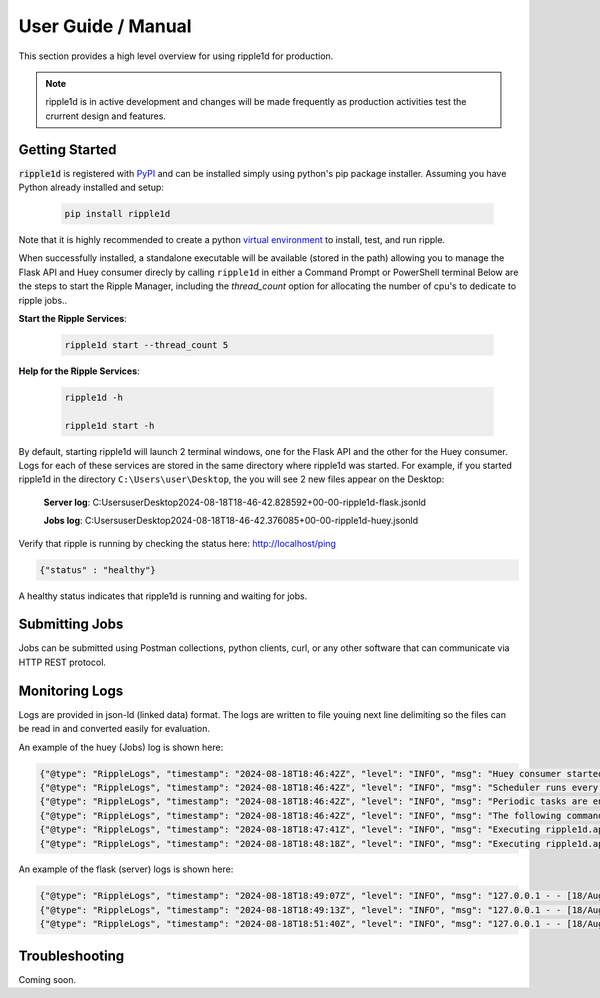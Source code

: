 User Guide / Manual
====================

This section provides a high level overview for using ripple1d for production. 

.. note::
   ripple1d is in active development and changes will be made frequently as production activities test the crurrent design and features.


Getting Started
----------------


:code:`ripple1d` is registered with `PyPI <https://pypi.org/project/ripple1d>`_ and can be installed simply using python's pip package installer. 
Assuming you have Python already installed and setup:

   .. code-block:: powershell

      pip install ripple1d


Note that it is highly recommended to create a python `virtual environment <https://docs.python.org/3/library/venv.html>`_ to install, test, and run ripple. 

When successfully installed, a standalone executable will be available (stored in the path) allowing you to manage the 
Flask API and Huey consumer direcly by calling ``ripple1d`` in either a Command Prompt or PowerShell terminal
Below are the steps to start the Ripple Manager, including the `thread_count` option for allocating the
number of cpu's to dedicate to ripple jobs..


**Start the Ripple Services**:

   .. code-block:: powershell

      ripple1d start --thread_count 5 


**Help for the Ripple Services**:

   .. code-block:: powershell

      ripple1d -h

      ripple1d start -h


By default, starting ripple1d will launch 2 terminal windows, one for the Flask API and the other for the Huey consumer. Logs for each of
these services are stored in the same directory where ripple1d was started. For example, if you started ripple1d in the directory 
``C:\Users\user\Desktop``, the you will see 2 new files appear on the Desktop:


    **Server log**: C:\Users\user\Desktop\2024-08-18T18-46-42.828592+00-00-ripple1d-flask.jsonld
     
    **Jobs log**: C:\Users\user\Desktop\2024-08-18T18-46-42.376085+00-00-ripple1d-huey.jsonld

Verify that ripple is running by checking the status here: http://localhost/ping

.. code-block:: JSON

   {"status" : "healthy"}

A healthy status indicates that ripple1d is running and waiting for jobs. 


Submitting Jobs
----------------
Jobs can be submitted using Postman collections, python clients, curl, or any other software that can communicate via HTTP REST protocol.


Monitoring Logs
----------------
Logs are provided in json-ld (linked data) format. The logs are written to file youing next line delimiting so the files can be read in and converted easily for evaluation.

An example of the huey (Jobs) log is shown here:

.. code-block:: JSON

   {"@type": "RippleLogs", "timestamp": "2024-08-18T18:46:42Z", "level": "INFO", "msg": "Huey consumer started with 4 thread, PID 5068 at 2024-08-18 18:46:42.444990"}
   {"@type": "RippleLogs", "timestamp": "2024-08-18T18:46:42Z", "level": "INFO", "msg": "Scheduler runs every 1 second(s)."}
   {"@type": "RippleLogs", "timestamp": "2024-08-18T18:46:42Z", "level": "INFO", "msg": "Periodic tasks are enabled."}
   {"@type": "RippleLogs", "timestamp": "2024-08-18T18:46:42Z", "level": "INFO", "msg": "The following commands are available:\n+ ripple1d.api.tasks._process"}
   {"@type": "RippleLogs", "timestamp": "2024-08-18T18:47:41Z", "level": "INFO", "msg": "Executing ripple1d.api.tasks._process: cc6cf9f2-ab0a-4a36-90a2-81e80157a907"}
   {"@type": "RippleLogs", "timestamp": "2024-08-18T18:48:18Z", "level": "INFO", "msg": "Executing ripple1d.api.tasks._process: 19e04b34-ebf8-421e-850c-af8adff09728"}

An example of the flask (server) logs is shown here:

.. code-block:: JSON


   {"@type": "RippleLogs", "timestamp": "2024-08-18T18:49:07Z", "level": "INFO", "msg": "127.0.0.1 - - [18/Aug/2024 18:49:07] \"\u001b[35m\u001b[1mPOST /processes/extract_submodel/execution HTTP/1.1\u001b[0m\" 201 -"}
   {"@type": "RippleLogs", "timestamp": "2024-08-18T18:49:13Z", "level": "INFO", "msg": "127.0.0.1 - - [18/Aug/2024 18:49:13] \"GET /jobs HTTP/1.1\" 200 -"}
   {"@type": "RippleLogs", "timestamp": "2024-08-18T18:51:40Z", "level": "INFO", "msg": "127.0.0.1 - - [18/Aug/2024 18:51:40] \"GET /jobs HTTP/1.1\" 200 -"}


Troubleshooting
----------------

Coming soon.